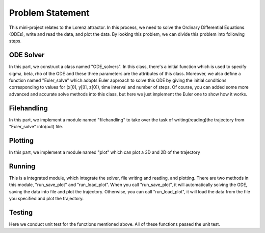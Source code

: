 Problem Statement
============

This mini-project relates to the Lorenz attractor. In this process, we need to solve the Ordinary Differential Equations
(ODEs), write and read the data, and plot the data. By looking this problem, we can divide this problem into following steps.

ODE Solver
-----------

In this part, we construct a class named "ODE_solvers". In this class, there's a initial function which is used to
specify sigma, beta, rho of the ODE and these three parameters are the attributes of this class. Moreover, we also
define a function named "Euler_solve" which adopts Euler approach to solve this ODE by giving the initial conditions
corresponding to values for (x[0], y[0], z[0]), time interval and number of steps. Of course, you can added some more
advanced and accurate solve methods into this class, but here we just implement the Euler one to show how it works.

Filehandling
---------------------------

In this part, we implement a module named "filehandling" to take over the task of writing(reading)the trajectory from
"Euler_solve" into(out) file.

Plotting
---------------------------

In this part, we implement a module named "plot" which can plot a 3D and 2D of the trajectory

Running
---------------------------

This is a integrated module, which integrate the solver, file writing and reading, and plotting. There are two methods
in this module, "run_save_plot" and "run_load_plot". When you call "run_save_plot", it will automatically solving the
ODE, saving the data into file and plot the trajectory. Otherwise, you can call "run_load_plot", it will load the data
from the file you specified and plot the trajectory.

Testing
---------------------------

Here we conduct unit test for the functions mentioned above. All of these functions passed the unit test.